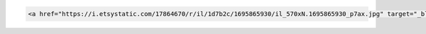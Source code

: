 .. Substitutions:
.. |ez| replace:: EZ-Release
.. |llc| replace:: Lois Legacy Art LLC
.. |xb| replace:: X-acto blade

.. Links:
.. |db_dustCover| replace:: .. raw:: html
  <a href="https://www.dickblick.com/products/lineco-frame-backing-paper/" 
  target="_blank">Dust Cover Material</a>
.. |link_frameSampleShadowBox| replace:: <a href="https://i.etsystatic.com/17864670/r/il/1d7b2c/1695865930/il_570xN.1695865930_p7ax.jpg" target="_blank">shadow box frame sample</a>

.. Code Block Testing, tell reader they can add links to frame samples by pasting this code in their HTML page:
.. code-block:: HTML

     <a href="https://i.etsystatic.com/17864670/r/il/1d7b2c/1695865930/il_570xN.1695865930_p7ax.jpg" target="_blank">shadow box frame sample</a>
     
